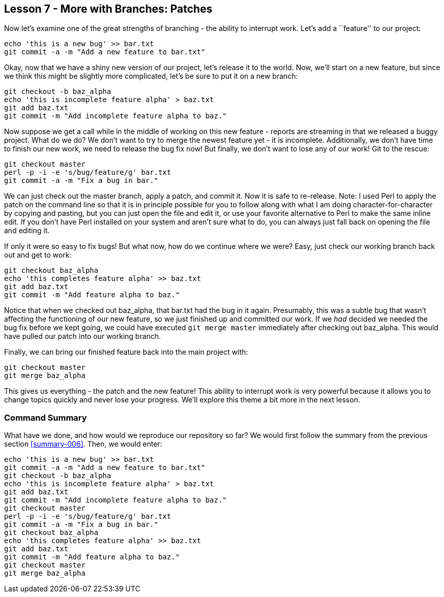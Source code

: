 
Lesson 7 - More with Branches: Patches
--------------------------------------
[[lesson-007]]

Now let's examine one of the great strengths of branching - the ability to 
interrupt work. Let's add a ``feature'' to our project:

------------------
echo 'this is a new bug' >> bar.txt
git commit -a -m "Add a new feature to bar.txt"
------------------

Okay, now that we have a shiny new version of our project, let's release it 
to the world. Now, we'll start on a new feature, but since we think this might be 
slightly more complicated, let's be sure to put it on a new branch:

----------------
git checkout -b baz_alpha
echo 'this is incomplete feature alpha' > baz.txt
git add baz.txt
git commit -m "Add incomplete feature alpha to baz."
----------------

Now suppose we get a call while in the middle of working on this new feature - 
reports are streaming in that we released a buggy project. What do we do? We don't 
want to try to merge the newest feature yet - it is incomplete. Additionally, 
we don't have time to finish our new work, we need to release the bug fix now! 
But finally, we don't want to lose any of our work! Git to the rescue:

---------------
git checkout master
perl -p -i -e 's/bug/feature/g' bar.txt
git commit -a -m "Fix a bug in bar."
---------------

We can just check out the +master+ branch, apply a patch, and commit it. Now it is
safe to re-release. Note: I used Perl to apply the patch on the command line so 
that it is in principle possible for you to follow along with what I am doing 
character-for-character by copying and pasting, but you can just open the file and edit 
it, or use your favorite alternative to Perl to make the same inline edit. If you don't 
have Perl installed on your system and aren't sure what to do, you can always just fall 
back on opening the file and editing it.

If only it were so easy to fix bugs! But what now, how do we continue where we 
were? Easy, just check our working branch back out and get to work:

---------------
git checkout baz_alpha
echo 'this completes feature alpha' >> baz.txt
git add baz.txt
git commit -m "Add feature alpha to baz."
---------------

Notice that when we checked out +baz_alpha+, that +bar.txt+ had the bug in it 
again. Presumably, this was a subtle bug that wasn't affecting the functioning 
of our new feature, so we just finished up and committed our work. If we _had_
decided we needed the bug fix before we kept going, we could have executed 
`git merge master` immediately after checking out +baz_alpha+. This would have 
pulled our patch into our working branch. 

Finally, we can bring our finished feature back into the main project with:

---------------
git checkout master
git merge baz_alpha
---------------

This gives us everything - the patch and the new feature! This ability to interrupt
work is very powerful because it allows you to change topics quickly and never 
lose your progress. We'll explore this theme a bit more in the next lesson.


Command Summary
~~~~~~~~~~~~~~~
[[summary-007]]

What have we done, and how would we reproduce our repository so far?
We would first follow the summary from the previous section <<summary-006>>.
Then, we would enter:

-----------------
echo 'this is a new bug' >> bar.txt
git commit -a -m "Add a new feature to bar.txt"
git checkout -b baz_alpha
echo 'this is incomplete feature alpha' > baz.txt
git add baz.txt
git commit -m "Add incomplete feature alpha to baz."
git checkout master
perl -p -i -e 's/bug/feature/g' bar.txt
git commit -a -m "Fix a bug in bar."
git checkout baz_alpha
echo 'this completes feature alpha' >> baz.txt
git add baz.txt
git commit -m "Add feature alpha to baz."
git checkout master
git merge baz_alpha
-----------------

